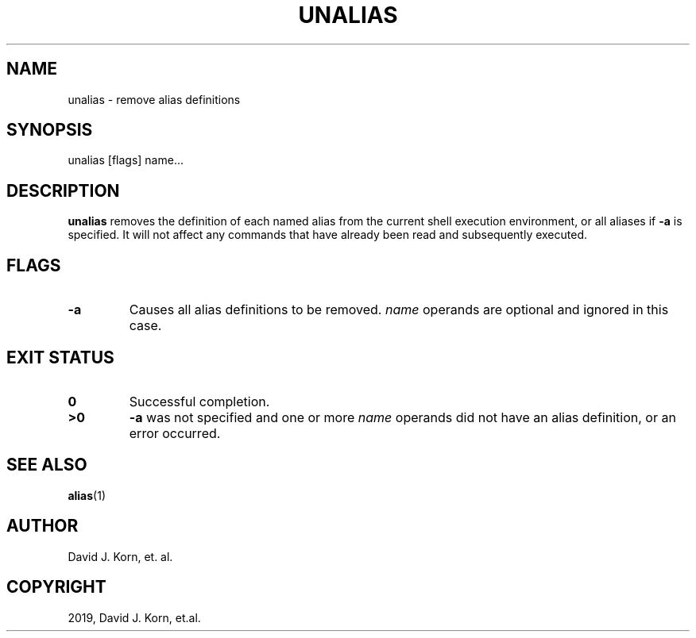 .\" Man page generated from reStructuredText.
.
.TH "UNALIAS" "1" "Oct 03, 2019" "" "Korn Shell"
.SH NAME
unalias \- remove alias definitions
.
.nr rst2man-indent-level 0
.
.de1 rstReportMargin
\\$1 \\n[an-margin]
level \\n[rst2man-indent-level]
level margin: \\n[rst2man-indent\\n[rst2man-indent-level]]
-
\\n[rst2man-indent0]
\\n[rst2man-indent1]
\\n[rst2man-indent2]
..
.de1 INDENT
.\" .rstReportMargin pre:
. RS \\$1
. nr rst2man-indent\\n[rst2man-indent-level] \\n[an-margin]
. nr rst2man-indent-level +1
.\" .rstReportMargin post:
..
.de UNINDENT
. RE
.\" indent \\n[an-margin]
.\" old: \\n[rst2man-indent\\n[rst2man-indent-level]]
.nr rst2man-indent-level -1
.\" new: \\n[rst2man-indent\\n[rst2man-indent-level]]
.in \\n[rst2man-indent\\n[rst2man-indent-level]]u
..
.SH SYNOPSIS
.nf
unalias [flags] name...
.fi
.sp
.SH DESCRIPTION
.sp
\fBunalias\fP removes the definition of each named alias from the current shell execution environment, or all aliases if \fB\-a\fP is specified.  It will not affect any commands that have already been read and subsequently executed.
.SH FLAGS
.INDENT 0.0
.TP
.B \-a
Causes all alias definitions to be removed.  \fIname\fP operands are
optional and ignored in this case.
.UNINDENT
.SH EXIT STATUS
.INDENT 0.0
.TP
.B 0
Successful completion.
.TP
.B >0
\fB\-a\fP was not specified and one or more \fIname\fP operands did not
have an alias definition, or an error occurred.
.UNINDENT
.SH SEE ALSO
.sp
\fBalias\fP(1)
.SH AUTHOR
David J. Korn, et. al.
.SH COPYRIGHT
2019, David J. Korn, et.al.
.\" Generated by docutils manpage writer.
.
